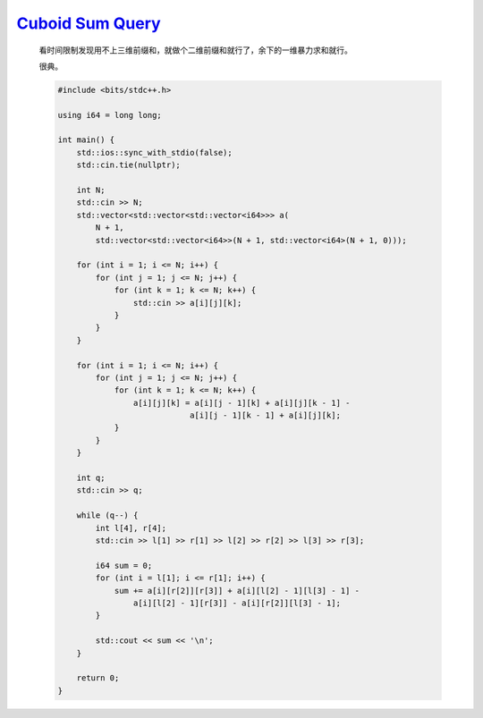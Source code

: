 `Cuboid Sum Query <https://atcoder.jp/contests/abc366/tasks/abc366_d>`_
================================================================================

    看时间限制发现用不上三维前缀和，就做个二维前缀和就行了，余下的一维暴力求和就行。

    很典。

    .. code-block:: CPP

        #include <bits/stdc++.h>

        using i64 = long long;

        int main() {
            std::ios::sync_with_stdio(false);
            std::cin.tie(nullptr);

            int N;
            std::cin >> N;
            std::vector<std::vector<std::vector<i64>>> a(
                N + 1,
                std::vector<std::vector<i64>>(N + 1, std::vector<i64>(N + 1, 0)));

            for (int i = 1; i <= N; i++) {
                for (int j = 1; j <= N; j++) {
                    for (int k = 1; k <= N; k++) {
                        std::cin >> a[i][j][k];
                    }
                }
            }

            for (int i = 1; i <= N; i++) {
                for (int j = 1; j <= N; j++) {
                    for (int k = 1; k <= N; k++) {
                        a[i][j][k] = a[i][j - 1][k] + a[i][j][k - 1] -
                                    a[i][j - 1][k - 1] + a[i][j][k];
                    }
                }
            }

            int q;
            std::cin >> q;

            while (q--) {
                int l[4], r[4];
                std::cin >> l[1] >> r[1] >> l[2] >> r[2] >> l[3] >> r[3];

                i64 sum = 0;
                for (int i = l[1]; i <= r[1]; i++) {
                    sum += a[i][r[2]][r[3]] + a[i][l[2] - 1][l[3] - 1] -
                        a[i][l[2] - 1][r[3]] - a[i][r[2]][l[3] - 1];
                }

                std::cout << sum << '\n';
            }

            return 0;
        }